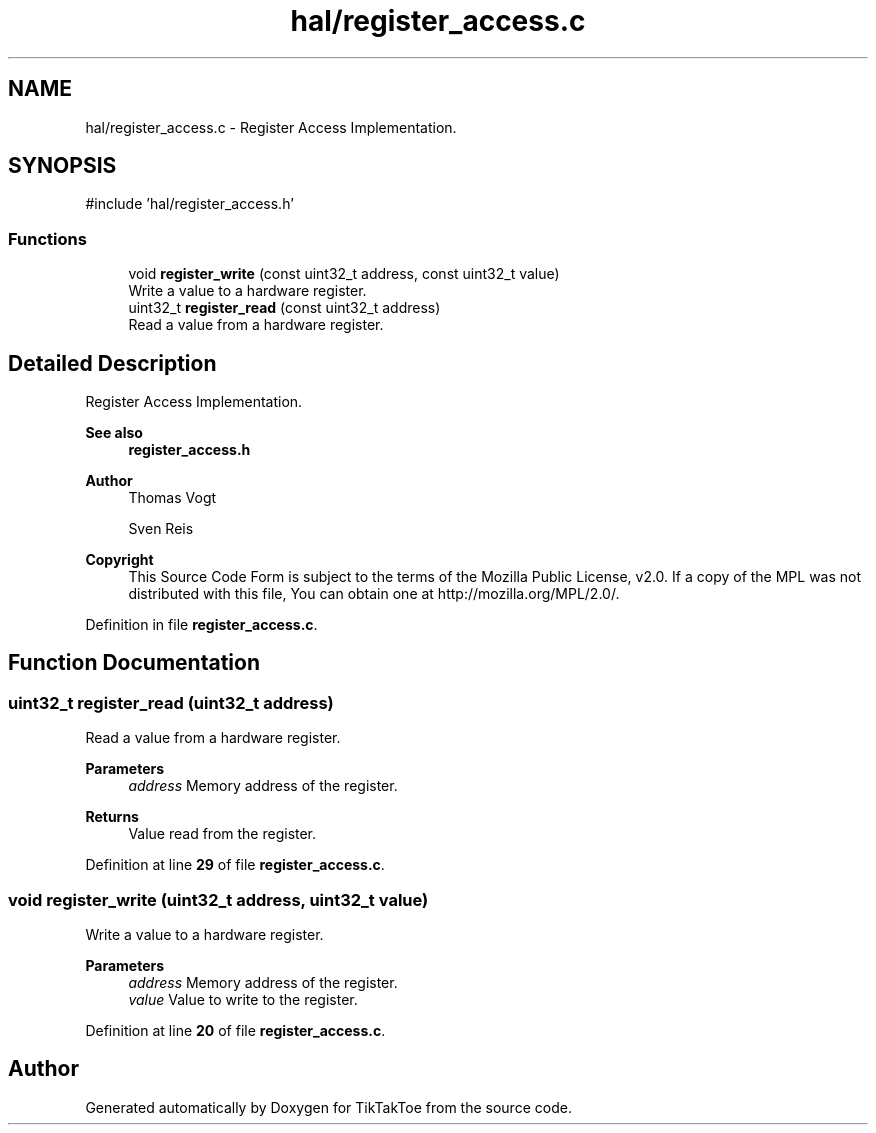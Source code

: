 .TH "hal/register_access.c" 3 "TikTakToe" \" -*- nroff -*-
.ad l
.nh
.SH NAME
hal/register_access.c \- Register Access Implementation\&.  

.SH SYNOPSIS
.br
.PP
\fR#include 'hal/register_access\&.h'\fP
.br

.SS "Functions"

.in +1c
.ti -1c
.RI "void \fBregister_write\fP (const uint32_t address, const uint32_t value)"
.br
.RI "Write a value to a hardware register\&. "
.ti -1c
.RI "uint32_t \fBregister_read\fP (const uint32_t address)"
.br
.RI "Read a value from a hardware register\&. "
.in -1c
.SH "Detailed Description"
.PP 
Register Access Implementation\&. 


.PP
\fBSee also\fP
.RS 4
\fBregister_access\&.h\fP
.RE
.PP
\fBAuthor\fP
.RS 4
Thomas Vogt 

.PP
Sven Reis
.RE
.PP
\fBCopyright\fP
.RS 4
This Source Code Form is subject to the terms of the Mozilla Public License, v2\&.0\&. If a copy of the MPL was not distributed with this file, You can obtain one at http://mozilla.org/MPL/2.0/\&. 
.RE
.PP

.PP
Definition in file \fBregister_access\&.c\fP\&.
.SH "Function Documentation"
.PP 
.SS "uint32_t register_read (uint32_t address)"

.PP
Read a value from a hardware register\&. 
.PP
\fBParameters\fP
.RS 4
\fIaddress\fP Memory address of the register\&.
.RE
.PP
\fBReturns\fP
.RS 4
Value read from the register\&. 
.RE
.PP

.PP
Definition at line \fB29\fP of file \fBregister_access\&.c\fP\&.
.SS "void register_write (uint32_t address, uint32_t value)"

.PP
Write a value to a hardware register\&. 
.PP
\fBParameters\fP
.RS 4
\fIaddress\fP Memory address of the register\&. 
.br
\fIvalue\fP Value to write to the register\&. 
.RE
.PP

.PP
Definition at line \fB20\fP of file \fBregister_access\&.c\fP\&.
.SH "Author"
.PP 
Generated automatically by Doxygen for TikTakToe from the source code\&.
